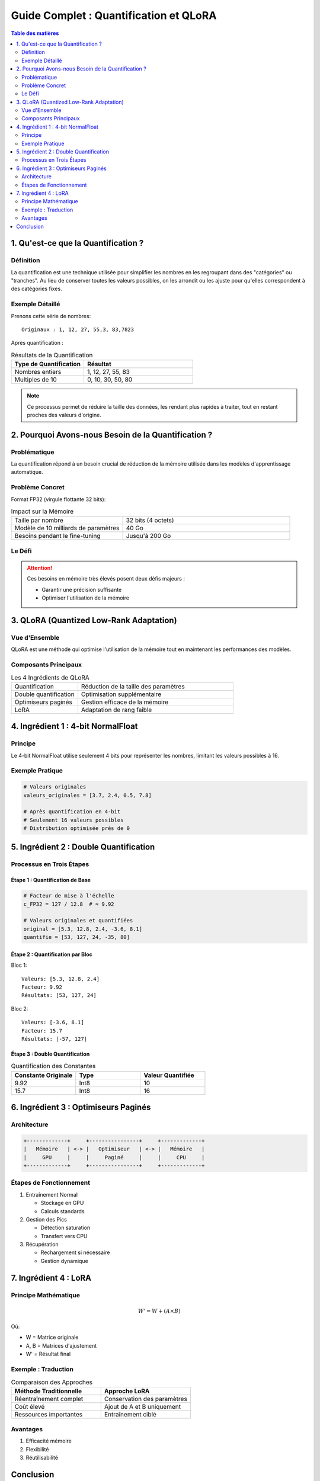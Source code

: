 ==============================================
Guide Complet : Quantification et QLoRA
==============================================

.. contents:: Table des matières
   :depth: 2
   :local:

1. Qu'est-ce que la Quantification ?
==============================================

.. _section-definition:

Définition
----------

La quantification est une technique utilisée pour simplifier les nombres en les regroupant dans des "catégories" ou "tranches". Au lieu de conserver toutes les valeurs possibles, on les arrondit ou les ajuste pour qu'elles correspondent à des catégories fixes.

Exemple Détaillé
---------------

Prenons cette série de nombres::

    Originaux : 1, 12, 27, 55,3, 83,7823

Après quantification :

.. list-table:: Résultats de la Quantification
   :header-rows: 1
   :widths: 40 60

   * - Type de Quantification
     - Résultat
   * - Nombres entiers
     - 1, 12, 27, 55, 83
   * - Multiples de 10
     - 0, 10, 30, 50, 80

.. note::
    Ce processus permet de réduire la taille des données, les rendant plus rapides à traiter, tout en restant proches des valeurs d'origine.

2. Pourquoi Avons-nous Besoin de la Quantification ?
==================================================

Problématique
------------

La quantification répond à un besoin crucial de réduction de la mémoire utilisée dans les modèles d'apprentissage automatique.

Problème Concret
---------------

Format FP32 (virgule flottante 32 bits):

.. list-table:: Impact sur la Mémoire
   :widths: 40 60

   * - Taille par nombre
     - 32 bits (4 octets)
   * - Modèle de 10 milliards de paramètres
     - 40 Go
   * - Besoins pendant le fine-tuning
     - Jusqu'à 200 Go

Le Défi
-------

.. attention::
    Ces besoins en mémoire très élevés posent deux défis majeurs :

    * Garantir une précision suffisante
    * Optimiser l'utilisation de la mémoire

3. QLoRA (Quantized Low-Rank Adaptation)
=======================================

Vue d'Ensemble
-------------

QLoRA est une méthode qui optimise l'utilisation de la mémoire tout en maintenant les performances des modèles.

Composants Principaux
--------------------

.. list-table:: Les 4 Ingrédients de QLoRA
   :widths: 30 70

   * - Quantification
     - Réduction de la taille des paramètres
   * - Double quantification
     - Optimisation supplémentaire
   * - Optimiseurs paginés
     - Gestion efficace de la mémoire
   * - LoRA
     - Adaptation de rang faible

4. Ingrédient 1 : 4-bit NormalFloat
==================================

Principe
--------

Le 4-bit NormalFloat utilise seulement 4 bits pour représenter les nombres, limitant les valeurs possibles à 16.

Exemple Pratique
---------------

.. code-block:: python

    # Valeurs originales
    valeurs_originales = [3.7, 2.4, 0.5, 7.8]
    
    # Après quantification en 4-bit
    # Seulement 16 valeurs possibles
    # Distribution optimisée près de 0

5. Ingrédient 2 : Double Quantification
=====================================

Processus en Trois Étapes
------------------------

Étape 1 : Quantification de Base
~~~~~~~~~~~~~~~~~~~~~~~~~~~~~~~

.. code-block:: python

    # Facteur de mise à l'échelle
    c_FP32 = 127 / 12.8  # ≈ 9.92

    # Valeurs originales et quantifiées
    original = [5.3, 12.8, 2.4, -3.6, 8.1]
    quantifie = [53, 127, 24, -35, 80]

Étape 2 : Quantification par Bloc
~~~~~~~~~~~~~~~~~~~~~~~~~~~~~~~

Bloc 1::

    Valeurs: [5.3, 12.8, 2.4]
    Facteur: 9.92
    Résultats: [53, 127, 24]

Bloc 2::

    Valeurs: [-3.6, 8.1]
    Facteur: 15.7
    Résultats: [-57, 127]

Étape 3 : Double Quantification
~~~~~~~~~~~~~~~~~~~~~~~~~~~~~

.. list-table:: Quantification des Constantes
   :header-rows: 1
   :widths: 33 33 33

   * - Constante Originale
     - Type
     - Valeur Quantifiée
   * - 9.92
     - Int8
     - 10
   * - 15.7
     - Int8
     - 16

6. Ingrédient 3 : Optimiseurs Paginés
===================================

Architecture
-----------

.. code-block:: text

    +-------------+     +----------------+     +-------------+
    |   Mémoire   | <-> |   Optimiseur   | <-> |   Mémoire   |
    |     GPU     |     |     Paginé     |     |     CPU     |
    +-------------+     +----------------+     +-------------+

Étapes de Fonctionnement
-----------------------

1. Entraînement Normal
   
   * Stockage en GPU
   * Calculs standards

2. Gestion des Pics
   
   * Détection saturation
   * Transfert vers CPU

3. Récupération
   
   * Rechargement si nécessaire
   * Gestion dynamique

7. Ingrédient 4 : LoRA
=====================

Principe Mathématique
--------------------

.. math::

    W' = W + (A \times B)

Où:

* W = Matrice originale
* A, B = Matrices d'ajustement
* W' = Résultat final

Exemple : Traduction
-------------------

.. list-table:: Comparaison des Approches
   :widths: 50 50

   * - **Méthode Traditionnelle**
     - **Approche LoRA**
   * - Réentraînement complet
     - Conservation des paramètres
   * - Coût élevé
     - Ajout de A et B uniquement
   * - Ressources importantes
     - Entraînement ciblé

Avantages
---------

1. Efficacité mémoire
2. Flexibilité
3. Réutilisabilité

Conclusion
=========

La combinaison QLoRA permet trois avantages majeurs :

.. list-table:: Bénéfices de QLoRA
   :widths: 30 70

   * - Mémoire
     - Réduction significative
   * - Performance
     - Maintien du niveau
   * - Accessibilité
     - Démocratisation de l'IA
